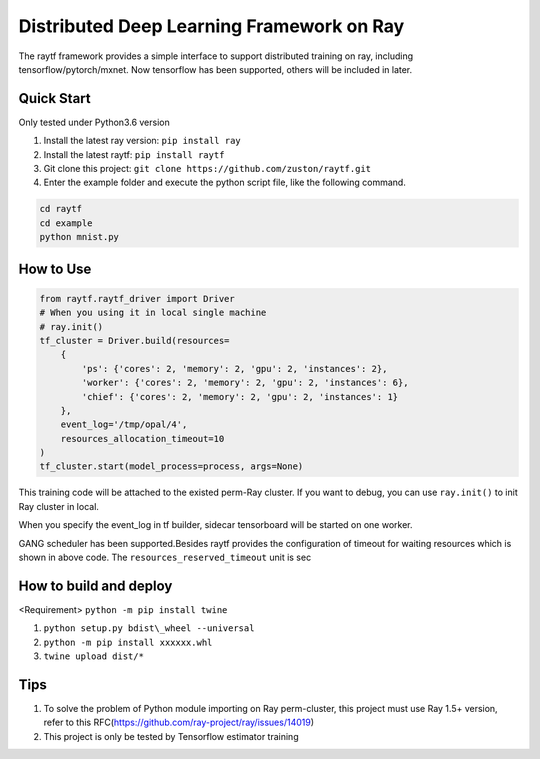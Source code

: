 Distributed Deep Learning Framework on Ray
--------------------------------------------------

The raytf framework provides a simple interface to support distributed training on ray,
including tensorflow/pytorch/mxnet. Now tensorflow has been supported,
others will be included in later.

Quick Start
~~~~~~~~~~~
Only tested under Python3.6 version

1. Install the latest ray version: ``pip install ray``
2. Install the latest raytf: ``pip install raytf``
3. Git clone this project: ``git clone https://github.com/zuston/raytf.git``
4. Enter the example folder and execute the python script file, like the following command.

.. code:: bash

        cd raytf
        cd example
        python mnist.py


How to Use
~~~~~~~~~~~

.. code:: python

        from raytf.raytf_driver import Driver
        # When you using it in local single machine
        # ray.init()
        tf_cluster = Driver.build(resources=
            {
                'ps': {'cores': 2, 'memory': 2, 'gpu': 2, 'instances': 2},
                'worker': {'cores': 2, 'memory': 2, 'gpu': 2, 'instances': 6},
                'chief': {'cores': 2, 'memory': 2, 'gpu': 2, 'instances': 1}
            },
            event_log='/tmp/opal/4',
            resources_allocation_timeout=10
        )
        tf_cluster.start(model_process=process, args=None)

This training code will be attached to the existed perm-Ray cluster. If
you want to debug, you can use ``ray.init()`` to init Ray cluster in
local.

When you specify the event\_log in tf builder, sidecar tensorboard will
be started on one worker.

GANG scheduler has been supported.Besides raytf provides the
configuration of timeout for waiting resources
which is shown in above code. The ``resources_reserved_timeout`` unit is sec

How to build and deploy
~~~~~~~~~~~~~~~~~~~~~~~

<Requirement> ``python -m pip install twine``

1. ``python setup.py bdist\_wheel --universal``
2. ``python -m pip install xxxxxx.whl``
3. ``twine upload dist/*``

Tips
~~~~

1. To solve the problem of Python module importing on Ray perm-cluster,
   this project must use Ray 1.5+ version, refer to this
   RFC(https://github.com/ray-project/ray/issues/14019)
2. This project is only be tested by Tensorflow estimator training

